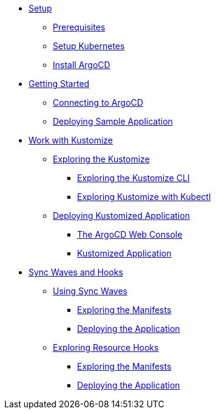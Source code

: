 * xref:01-setup.adoc[Setup]
** xref:01-setup.adoc#prerequisite[Prerequisites]
** xref:01-setup.adoc#kubernetes[Setup Kubernetes]
** xref:01-setup.adoc#install_argocd[Install ArgoCD]

* xref:02-getting_started.adoc[Getting Started]
** xref:02-getting_started.adoc#connect_argocd[Connecting to ArgoCD]
** xref:02-getting_started.adoc#deploy_sample_application[Deploying Sample Application]

* xref:03-kustomize.adoc[Work with Kustomize]
** xref:03-kustomize.adoc#exploring_kustomize[Exploring the Kustomize]
*** xref:03-kustomize.adoc#exploring_kustomize_cli[Exploring the Kustomize CLI]
*** xref:03-kustomize.adoc#exploring_kustomize_with_kubectl[Exploring Kustomize with Kubectl]
** xref:03-kustomize.adoc#deploying_kustomized_application[Deploying Kustomized Application]
*** xref:03-kustomize.adoc#argocd_web_console[The ArgoCD Web Console]
*** xref:03-kustomize.adoc#kustomized_application[Kustomized Application]

* xref:04-syncwaves-hooks.adoc[Sync Waves and Hooks]
** xref:04-syncwaves-hooks.adoc#using_syncwaves[Using Sync Waves]
*** xref:04-syncwaves-hooks.adoc#exploring_the_manifests[Exploring the Manifests]
*** xref:04-syncwaves-hooks.adoc#deploying_the_application[Deploying the Application]
** xref:04-syncwaves-hooks.adoc#exploring_resource_hooks[Exploring Resource Hooks]
*** xref:04-syncwaves-hooks.adoc#exploring_the_manifests_hooks[Exploring the Manifests]
*** xref:04-syncwaves-hooks.adoc#deploying_the_application_hooks[Deploying the Application]
